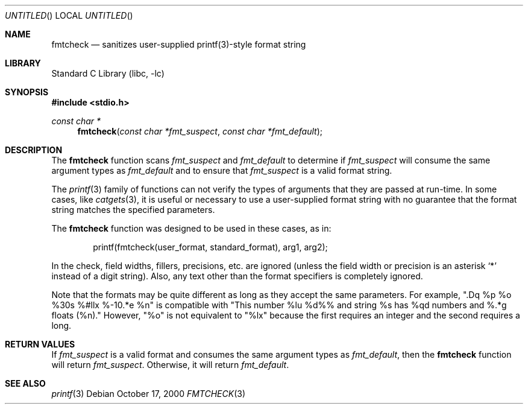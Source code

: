 .\" Copyright (c) 2000 The NetBSD Foundation, Inc.
.\" All rights reserved.
.\"
.\" This file was contributed to The NetBSD Foundation by Allen Briggs.
.\"
.\" Redistribution and use in source and binary forms, with or without
.\" modification, are permitted provided that the following conditions
.\" are met:
.\" 1. Redistributions of source code must retain the above copyright
.\"    notice, this list of conditions and the following disclaimer.
.\" 2. Redistributions in binary form must reproduce the above copyright
.\"    notice, this list of conditions and the following disclaimer in the
.\"    documentation and/or other materials provided with the distribution.
.\" 3. All advertising materials mentioning features or use of this software
.\"    must display the following acknowledgement:
.\"        This product includes software developed by the NetBSD
.\"        Foundation, Inc. and its contributors.
.\" 4. Neither the name of The NetBSD Foundation nor the names of its
.\"    contributors may be used to endorse or promote products derived
.\"    from this software without specific prior written permission.
.\"
.\" THIS SOFTWARE IS PROVIDED BY THE NETBSD FOUNDATION, INC. AND CONTRIBUTORS
.\" ``AS IS'' AND ANY EXPRESS OR IMPLIED WARRANTIES, INCLUDING, BUT NOT LIMITED
.\" TO, THE IMPLIED WARRANTIES OF MERCHANTABILITY AND FITNESS FOR A PARTICULAR
.\" PURPOSE ARE DISCLAIMED.  IN NO EVENT SHALL THE FOUNDATION OR CONTRIBUTORS
.\" BE LIABLE FOR ANY DIRECT, INDIRECT, INCIDENTAL, SPECIAL, EXEMPLARY, OR
.\" CONSEQUENTIAL DAMAGES (INCLUDING, BUT NOT LIMITED TO, PROCUREMENT OF
.\" SUBSTITUTE GOODS OR SERVICES; LOSS OF USE, DATA, OR PROFITS; OR BUSINESS
.\" INTERRUPTION) HOWEVER CAUSED AND ON ANY THEORY OF LIABILITY, WHETHER IN
.\" CONTRACT, STRICT LIABILITY, OR TORT (INCLUDING NEGLIGENCE OR OTHERWISE)
.\" ARISING IN ANY WAY OUT OF THE USE OF THIS SOFTWARE, EVEN IF ADVISED OF THE
.\" POSSIBILITY OF SUCH DAMAGE.
.\"
.\" $FreeBSD$
.Dd October 17, 2000
.Os
.Dt FMTCHECK 3
.Sh NAME
.Nm fmtcheck
.Nd sanitizes user-supplied printf(3)-style format string
.Sh LIBRARY
.Lb libc
.Sh SYNOPSIS
.Fd #include <stdio.h>
.Ft const char *
.Fn fmtcheck "const char *fmt_suspect" "const char *fmt_default"
.Sh DESCRIPTION
The
.Nm
function scans
.Fa fmt_suspect
and
.Fa fmt_default
to determine if
.Fa fmt_suspect
will consume the same argument types as
.Fa fmt_default
and to ensure that
.Fa fmt_suspect
is a valid format string.
.Pp
The
.Xr printf 3
family of functions can not verify the types of arguments that they are
passed at run-time.  In some cases, like
.Xr catgets 3 ,
it is useful or necessary to use a user-supplied format string with no
guarantee that the format string matches the specified parameters.
.Pp
The
.Nm
function was designed to be used in these cases, as in:
.Bd -literal -offset indent
printf(fmtcheck(user_format, standard_format), arg1, arg2);
.Ed
.Pp
In the check, field widths, fillers, precisions, etc. are ignored (unless
the field width or precision is an asterisk
.Ql *
instead of a digit string).  Also, any text other than the format specifiers
is completely ignored.
.Pp
Note that the formats may be quite different as long as they accept the
same parameters.  For example, ".Dq %p %o %30s %#llx %-10.*e %n" is
compatible with "This number %lu %d%% and string %s has %qd numbers
and %.*g floats (%n)."  However, "%o" is not equivalent to "%lx" because
the first requires an integer and the second requires a long.
.Sh RETURN VALUES
If
.Fa fmt_suspect
is a valid format and consumes the same argument types as
.Fa fmt_default ,
then the
.Nm
function will return
.Fa fmt_suspect .
Otherwise, it will return
.Fa fmt_default .
.Sh SEE ALSO
.Xr printf 3
